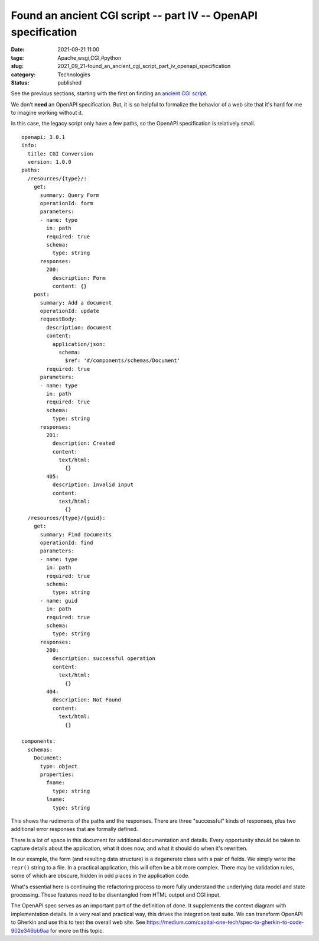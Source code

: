 Found an ancient CGI script -- part IV -- OpenAPI specification
===============================================================

:date: 2021-09-21 11:00
:tags: Apache,wsgi,CGI,#python
:slug: 2021_09_21-found_an_ancient_cgi_script_part_iv_openapi_specification
:category: Technologies
:status: published

See the previous sections, starting with the first on finding an
`ancient CGI
script <{filename}/blog/2021/08/2021_08_31-we_have_an_ancient_python2_cgi_script_what_do_we_do.rst>`__.

We don't **need** an OpenAPI specification. But, it is so helpful to
formalize the behavior of a web site that it's hard for me to imagine
working without it.

In this case, the legacy script only have a few paths, so the OpenAPI
specification is relatively small.

::

   openapi: 3.0.1
   info:
     title: CGI Conversion
     version: 1.0.0
   paths:
     /resources/{type}/:
       get:
         summary: Query Form
         operationId: form
         parameters:
         - name: type
           in: path
           required: true
           schema:
             type: string
         responses:
           200:
             description: Form
             content: {}
       post:
         summary: Add a document
         operationId: update
         requestBody:
           description: document
           content:
             application/json:
               schema:
                 $ref: '#/components/schemas/Document'
           required: true
         parameters:
         - name: type
           in: path
           required: true
           schema:
             type: string
         responses:
           201:
             description: Created
             content: 
               text/html:
                 {}
           405:
             description: Invalid input
             content: 
               text/html:
                 {}
     /resources/{type}/{guid}:
       get:
         summary: Find documents
         operationId: find
         parameters:
         - name: type
           in: path
           required: true
           schema:
             type: string
         - name: guid
           in: path
           required: true
           schema:
             type: string
         responses:
           200:
             description: successful operation
             content:
               text/html:
                 {}
           404:
             description: Not Found
             content:
               text/html:
                 {}

   components:
     schemas:
       Document:
         type: object
         properties:
           fname:
             type: string
           lname:
             type: string

This shows the rudiments of the paths and the responses. There are three
"successful" kinds of responses, plus two additional error responses
that are formally defined.

There is a lot of space in this document for additional documentation
and details. Every opportunity should be taken to capture details about
the application, what it does now, and what it should do when it's
rewritten.

In our example, the form (and resulting data structure) is a degenerate
class with a pair of fields. We simply write the ``repr()`` string to a
file. In a practical application, this will often be a bit more complex.
There may be validation rules, some of which are obscure, hidden in odd
places in the application code.

What's essential here is continuing the refactoring process to more
fully understand the underlying data model and state processing. These
features need to be disentangled from HTML output and CGI input.

The OpenAPI spec serves as an important part of the definition of done.
It supplements the context diagram with implementation details. In a
very real and practical way, this drives the integration test suite. We
can transform OpenAPI to Gherkin and use this to test the overall web
site.
See https://medium.com/capital-one-tech/spec-to-gherkin-to-code-902e346bb9aa
for more on this topic.





